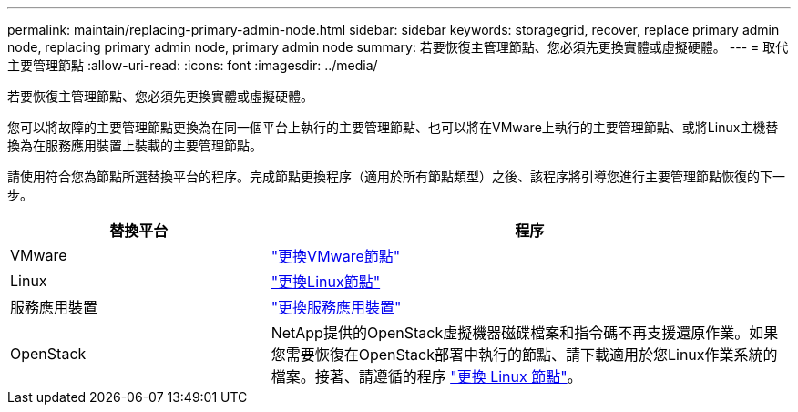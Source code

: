 ---
permalink: maintain/replacing-primary-admin-node.html 
sidebar: sidebar 
keywords: storagegrid, recover, replace primary admin node, replacing primary admin node, primary admin node 
summary: 若要恢復主管理節點、您必須先更換實體或虛擬硬體。 
---
= 取代主要管理節點
:allow-uri-read: 
:icons: font
:imagesdir: ../media/


[role="lead"]
若要恢復主管理節點、您必須先更換實體或虛擬硬體。

您可以將故障的主要管理節點更換為在同一個平台上執行的主要管理節點、也可以將在VMware上執行的主要管理節點、或將Linux主機替換為在服務應用裝置上裝載的主要管理節點。

請使用符合您為節點所選替換平台的程序。完成節點更換程序（適用於所有節點類型）之後、該程序將引導您進行主要管理節點恢復的下一步。

[cols="1a,2a"]
|===
| 替換平台 | 程序 


 a| 
VMware
 a| 
link:all-node-types-replacing-vmware-node.html["更換VMware節點"]



 a| 
Linux
 a| 
link:all-node-types-replacing-linux-node.html["更換Linux節點"]



 a| 
服務應用裝置
 a| 
link:replacing-failed-node-with-services-appliance.html["更換服務應用裝置"]



 a| 
OpenStack
 a| 
NetApp提供的OpenStack虛擬機器磁碟檔案和指令碼不再支援還原作業。如果您需要恢復在OpenStack部署中執行的節點、請下載適用於您Linux作業系統的檔案。接著、請遵循的程序 link:all-node-types-replacing-linux-node.html["更換 Linux 節點"]。

|===